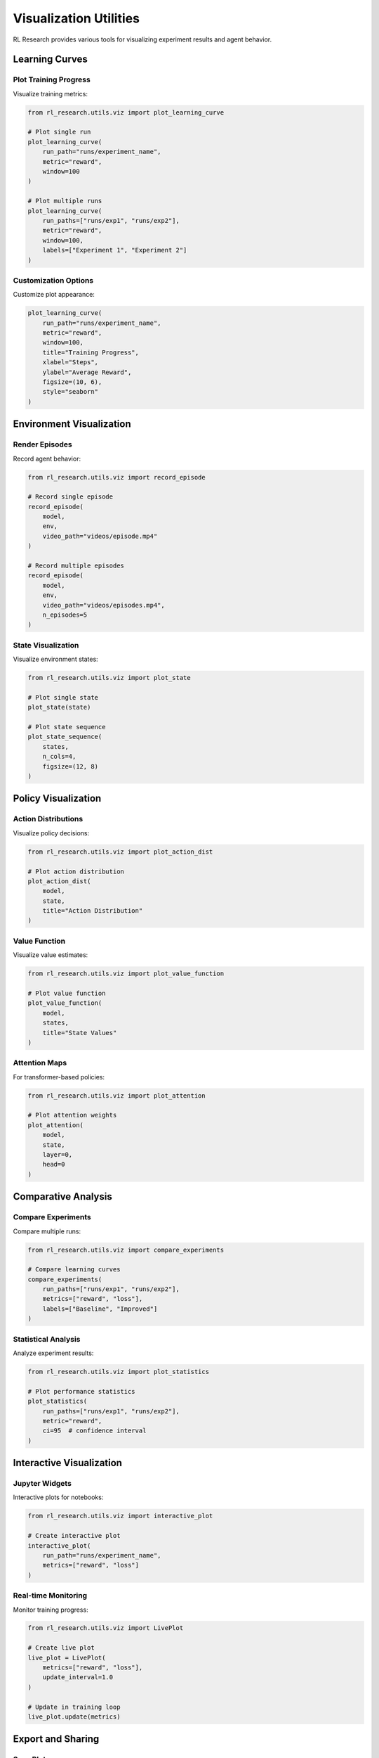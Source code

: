 Visualization Utilities
=====================

RL Research provides various tools for visualizing experiment results and agent behavior.

Learning Curves
-------------

Plot Training Progress
~~~~~~~~~~~~~~~~~~~

Visualize training metrics:

.. code-block:: python

   from rl_research.utils.viz import plot_learning_curve

   # Plot single run
   plot_learning_curve(
       run_path="runs/experiment_name",
       metric="reward",
       window=100
   )

   # Plot multiple runs
   plot_learning_curve(
       run_paths=["runs/exp1", "runs/exp2"],
       metric="reward",
       window=100,
       labels=["Experiment 1", "Experiment 2"]
   )

Customization Options
~~~~~~~~~~~~~~~~~~

Customize plot appearance:

.. code-block:: python

   plot_learning_curve(
       run_path="runs/experiment_name",
       metric="reward",
       window=100,
       title="Training Progress",
       xlabel="Steps",
       ylabel="Average Reward",
       figsize=(10, 6),
       style="seaborn"
   )

Environment Visualization
----------------------

Render Episodes
~~~~~~~~~~~~~

Record agent behavior:

.. code-block:: python

   from rl_research.utils.viz import record_episode

   # Record single episode
   record_episode(
       model,
       env,
       video_path="videos/episode.mp4"
   )

   # Record multiple episodes
   record_episode(
       model,
       env,
       video_path="videos/episodes.mp4",
       n_episodes=5
   )

State Visualization
~~~~~~~~~~~~~~~~

Visualize environment states:

.. code-block:: python

   from rl_research.utils.viz import plot_state

   # Plot single state
   plot_state(state)

   # Plot state sequence
   plot_state_sequence(
       states,
       n_cols=4,
       figsize=(12, 8)
   )

Policy Visualization
-----------------

Action Distributions
~~~~~~~~~~~~~~~~~

Visualize policy decisions:

.. code-block:: python

   from rl_research.utils.viz import plot_action_dist

   # Plot action distribution
   plot_action_dist(
       model,
       state,
       title="Action Distribution"
   )

Value Function
~~~~~~~~~~~~

Visualize value estimates:

.. code-block:: python

   from rl_research.utils.viz import plot_value_function

   # Plot value function
   plot_value_function(
       model,
       states,
       title="State Values"
   )

Attention Maps
~~~~~~~~~~~~

For transformer-based policies:

.. code-block:: python

   from rl_research.utils.viz import plot_attention

   # Plot attention weights
   plot_attention(
       model,
       state,
       layer=0,
       head=0
   )

Comparative Analysis
-----------------

Compare Experiments
~~~~~~~~~~~~~~~~

Compare multiple runs:

.. code-block:: python

   from rl_research.utils.viz import compare_experiments

   # Compare learning curves
   compare_experiments(
       run_paths=["runs/exp1", "runs/exp2"],
       metrics=["reward", "loss"],
       labels=["Baseline", "Improved"]
   )

Statistical Analysis
~~~~~~~~~~~~~~~~~

Analyze experiment results:

.. code-block:: python

   from rl_research.utils.viz import plot_statistics

   # Plot performance statistics
   plot_statistics(
       run_paths=["runs/exp1", "runs/exp2"],
       metric="reward",
       ci=95  # confidence interval
   )

Interactive Visualization
----------------------

Jupyter Widgets
~~~~~~~~~~~~~

Interactive plots for notebooks:

.. code-block:: python

   from rl_research.utils.viz import interactive_plot

   # Create interactive plot
   interactive_plot(
       run_path="runs/experiment_name",
       metrics=["reward", "loss"]
   )

Real-time Monitoring
~~~~~~~~~~~~~~~~~

Monitor training progress:

.. code-block:: python

   from rl_research.utils.viz import LivePlot

   # Create live plot
   live_plot = LivePlot(
       metrics=["reward", "loss"],
       update_interval=1.0
   )

   # Update in training loop
   live_plot.update(metrics)

Export and Sharing
----------------

Save Plots
~~~~~~~~

Export visualizations:

.. code-block:: python

   from rl_research.utils.viz import save_plot

   # Save single plot
   save_plot(
       fig,
       path="plots/learning_curve.png",
       dpi=300
   )

   # Save multiple plots
   save_plots(
       figs,
       base_path="plots",
       prefix="experiment_"
   )

Generate Reports
~~~~~~~~~~~~~

Create experiment reports:

.. code-block:: python

   from rl_research.utils.viz import generate_report

   # Generate HTML report
   generate_report(
       run_path="runs/experiment_name",
       output_path="reports/report.html"
   )

Best Practices
------------

1. **Plot Clarity**
   
   * Use clear titles and labels
   * Add legends when comparing
   * Choose appropriate scales

2. **Data Processing**
   
   * Smooth noisy data
   * Use appropriate window sizes
   * Handle missing data

3. **Comparisons**
   
   * Use consistent scales
   * Show confidence intervals
   * Include baselines

4. **Resource Usage**
   
   * Optimize video quality
   * Manage file sizes
   * Clean up old visualizations

5. **Documentation**
   
   * Label axes clearly
   * Add plot descriptions
   * Document custom visualizations

Troubleshooting
-------------

Common Issues
~~~~~~~~~~~

1. **Display Problems**
   
   * Check matplotlib backend
   * Verify display settings
   * Update dependencies

2. **Performance Issues**
   
   * Reduce data points
   * Optimize plot updates
   * Use appropriate formats

3. **Export Problems**
   
   * Check file permissions
   * Verify paths
   * Monitor disk space

Getting Help
~~~~~~~~~~

If you encounter issues:

1. Check matplotlib documentation
2. Review example notebooks
3. Search common solutions
4. Report bugs with examples

For more details, see the matplotlib_ and seaborn_ documentation.

.. _matplotlib: https://matplotlib.org/
.. _seaborn: https://seaborn.pydata.org/ 
